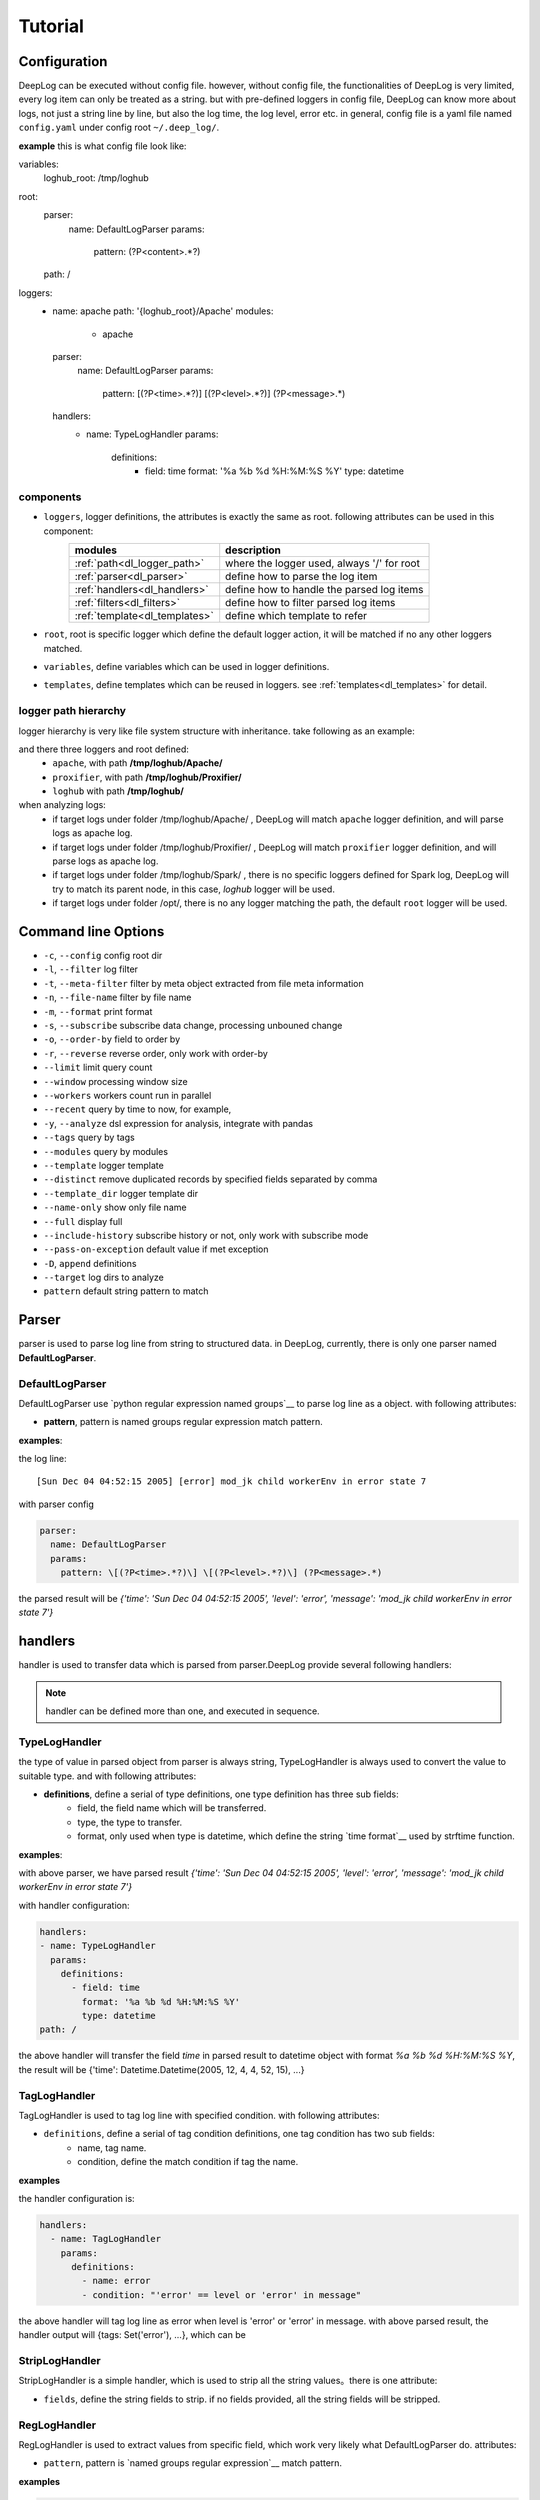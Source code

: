 ======================
Tutorial
======================

Configuration
--------------
DeepLog can be executed without config file. however, without config file, the functionalities of DeepLog is very limited, every log item can only be treated as a string. but with pre-defined loggers in config file, DeepLog can know more about logs, not just a string line by line, but also the log time, the log level, error etc.
in general, config file is a yaml file named ``config.yaml`` under config root ``~/.deep_log/``.

**example**
this is what config file look like:

.. code-block:: yaml

variables:
  loghub_root: /tmp/loghub
root:
  parser:
    name: DefaultLogParser
    params:
      pattern: (?P<content>.*?)
  path: /
loggers:
  - name: apache
    path: '{loghub_root}/Apache'
    modules:
      - apache
    parser:
      name: DefaultLogParser
      params:
        pattern: \[(?P<time>.*?)\] \[(?P<level>.*?)\] (?P<message>.*)
    handlers:
      - name: TypeLogHandler
        params:
          definitions:
            - field: time
              format: '%a %b %d %H:%M:%S %Y'
              type: datetime


components
^^^^^^^^^^^

* ``loggers``, logger definitions, the attributes is exactly the same as root. following attributes can be used in this component:
    =================================   =============================================
    modules                             description
    =================================   =============================================
    :ref:`path<dl_logger_path>`          where the logger used, always '/' for root
    :ref:`parser<dl_parser>`             define how to parse the log item
    :ref:`handlers<dl_handlers>`         define how to handle the parsed log items
    :ref:`filters<dl_filters>`           define how to filter parsed log items
    :ref:`template<dl_templates>`        define which template to refer
    =================================   =============================================

* ``root``, root is specific logger which define the default logger action, it will be matched if no any other loggers matched.
* ``variables``, define variables which can be used in logger definitions.
* ``templates``, define templates which can be reused in loggers. see :ref:`templates<dl_templates>` for detail.


.. _dl_logger_path:

logger path hierarchy
^^^^^^^^^^^^^^^^^
logger hierarchy is very like file system structure with inheritance. take following as an example:

.. code-block:: text
    /tmp/loghub
    ├── /tmp/loghub/Apache
    │  └── /tmp/loghub/Apache/Apache_2k.log
    ├── /tmp/loghub/Proxifier
    │  └── /tmp/loghub/Proxifier/Proxifier_2k.log
    ├── /tmp/loghub/Spark
    │  └── /tmp/loghub/Spark/Spark_2k.log
    └── /tmp/loghub/templates

and there three loggers and root defined:
    * ``apache``, with path **/tmp/loghub/Apache/**
    * ``proxifier``, with path **/tmp/loghub/Proxifier/**
    * ``loghub`` with path **/tmp/loghub/**

when analyzing logs:
    * if target logs under folder /tmp/loghub/Apache/ , DeepLog will match ``apache`` logger definition, and will parse logs as apache log.
    * if target logs under folder /tmp/loghub/Proxifier/ , DeepLog will match ``proxifier`` logger definition, and will parse logs as apache log.
    * if target logs under folder /tmp/loghub/Spark/ , there is no specific loggers defined for Spark log, DeepLog will try to match its parent node, in this case, `loghub` logger will be used.
    * if target logs under folder /opt/, there is no any logger matching the path, the default ``root`` logger will be used.

.. _dl_command:

Command line Options
---------------------

* ``-c``, ``--config`` config root dir
* ``-l``, ``--filter`` log filter
* ``-t``, ``--meta-filter`` filter by meta object extracted from file meta information
* ``-n``, ``--file-name`` filter by file name
* ``-m``, ``--format`` print format
* ``-s``, ``--subscribe`` subscribe data change, processing unbouned change
* ``-o``, ``--order-by`` field to order by
* ``-r``, ``--reverse`` reverse order, only work with order-by
* ``--limit`` limit query count
* ``--window`` processing window size
* ``--workers`` workers count run in parallel
* ``--recent`` query by time to now, for example,
* ``-y``, ``--analyze`` dsl expression for analysis, integrate with pandas
* ``--tags`` query by tags
* ``--modules`` query by modules
* ``--template`` logger template
* ``--distinct`` remove duplicated records by specified fields separated by comma
* ``--template_dir`` logger template dir
* ``--name-only`` show only file name
* ``--full`` display full
* ``--include-history`` subscribe history or not, only work with subscribe mode
* ``--pass-on-exception`` default value if met exception
* ``-D``, ``append`` definitions
* ``--target`` log dirs to analyze
* ``pattern`` default string pattern to match

.. _dl_parser:

Parser
--------------

parser is used to parse log line from string to structured data. in DeepLog, currently, there is only one parser named **DefaultLogParser**.

DefaultLogParser
^^^^^^^^^^^^^^^^

DefaultLogParser use `python regular expression named groups`__ to parse log line as a object. with following attributes:

.. __: https://docs.python.org/3/library/re.html

* **pattern**, pattern is named groups regular expression match pattern.


**examples**:

the log line::

[Sun Dec 04 04:52:15 2005] [error] mod_jk child workerEnv in error state 7


with parser config

.. code-block:: yaml

  parser:
    name: DefaultLogParser
    params:
      pattern: \[(?P<time>.*?)\] \[(?P<level>.*?)\] (?P<message>.*)

the parsed result will be *{'time': 'Sun Dec 04 04:52:15 2005', 'level': 'error', 'message': 'mod_jk child workerEnv in error state 7'}*


.. _dl_handlers:

handlers
-------------
handler is used to transfer data which is parsed from parser.DeepLog provide several following handlers:

.. note::
    handler can be defined more than one, and executed in sequence.

TypeLogHandler
^^^^^^^^^^^^^^
the type of value in parsed object from parser is always string, TypeLogHandler is always used to convert the value to suitable type. and with following attributes:

* **definitions**, define a serial of type definitions, one type definition has three sub fields:
    + field, the field name which will be transferred.
    + type, the type to transfer.
    + format, only used when type is datetime, which define the string `time format`__ used by strftime function.

.. __: https://docs.python.org/3/library/datetime.html#strftime-and-strptime-behavior


**examples**:

with above parser, we have parsed result *{'time': 'Sun Dec 04 04:52:15 2005', 'level': 'error', 'message': 'mod_jk child workerEnv in error state 7'}*


with handler configuration:

.. code-block:: yaml

  handlers:
  - name: TypeLogHandler
    params:
      definitions:
        - field: time
          format: '%a %b %d %H:%M:%S %Y'
          type: datetime
  path: /

the above handler will transfer the field *time* in parsed result to datetime object with format *%a %b %d %H:%M:%S %Y*, the result will be {'time': Datetime.Datetime(2005, 12, 4, 4, 52, 15), ...}


TagLogHandler
^^^^^^^^^^^^^^^
TagLogHandler is used to tag log line with specified condition. with following attributes:

* ``definitions``, define a serial of tag condition definitions, one tag condition has two sub fields:
    + name, tag name.
    + condition, define the match condition if tag the name.

**examples**

the handler configuration is:

.. code-block:: yaml

    handlers:
      - name: TagLogHandler
        params:
          definitions:
            - name: error
            - condition: "'error' == level or 'error' in message"

the above handler will tag log line as error when level is 'error' or 'error' in message. with above parsed result, the handler output will {tags: Set('error'), ...}, which can be

StripLogHandler
^^^^^^^^^^^^^^^
StripLogHandler is a simple handler, which is used to strip all the string values。there is one attribute:

* ``fields``, define the string fields to strip. if no fields provided, all the string fields will be stripped.


RegLogHandler
^^^^^^^^^^^^^^^
RegLogHandler is used to extract values from specific field, which work very likely what DefaultLogParser do. attributes:

* ``pattern``, pattern is `named groups regular expression`__ match pattern.

.. __: https://docs.python.org/3/library/re.html

**examples**

.. code-block:: yaml

    handlers:
      - name: TypeLogHandler
        params:
          definitions:
            - field: time
              format: '%m-%d-%Y %H:%M:%S.%f'
              type: datetime
      - name: RegLogHandler
        params:
          pattern: "\n(?P<exception>.*?Exception):(?P<exception_message>.*)"
          field: "_record"



the above example show using RegLogHandler to parse exception name and messages.

.. _TransformLogHandler_:

TransformLogHandler
^^^^^^^^^^^^^^^^^^^
TransformLogHandler use dsl expression to transform record object with new fields. which has attributes:

* **definitions**, define a serial of type definitions, one type definition has three sub fields:
    + name, the field to be created
    + value, the value expression.

**examples**

.. code-block:: yaml
handlers:
  - name: TransformLogHandler
    params:
      name: is_today
      value: "time.date() == datetime.datetime.today().date()"


the above show using TransformLogHandler to create new field to identify the log date is today or not.


.. _dl_filters:

Filters
--------------
filter is used to filter the log item in the log files.

.. _dsl_filter:

DslFilter
^^^^^^^^^^
DslFilter is a filter which accept a python expression as a filter condition. with attributes:

* ``filter``, a `dsl expression<dl_dsl>'_, which evaluate filter condition.
* ``pass_on_exception``, bool type, mark the  condition as True or False if met condition


.. _dl_meta_filters:

MetaFilters
--------------
metaFilters basically is used to filter by log file meta info not log file content.there two kind of meta filters:

NameFilter
^^^^^^^^^^
NameFilter is used to filter file name based on `Unix filename pattern matching`__ syntax. which take two arguments:

* ``patterns``, define the file name match patterns, which split by comma ``,``.
* ``exclude_patterns``, define excluded file name match patterns, which split by comma ``,``.

**examples**

.. code-block:: yaml

meta_filters:
  - name: NameFilter
    params:
      patterns: '*.log'
      exclude_patterns: '*audit.log'


the above means we analyze all the files with extetion name is .log but exclude audit log.


DslMetaFilter
^^^^^^^^^^^^^
DslMetaFilter is a more powerful filer than name filer, which can use python expression the filter file based file meta info. which can take one argument:

* ``filter``, which is :ref:`dsl expression<dl_dsl>`

**example**

.. code-block:: yaml

    meta_filters:
      - name: NameFilter
        params:
          filter: _size > 0


    the above means all empty files will be ignored


.. _dl_templates:

Template System
------------------
logs with the same type always have the same log format. to parse/handle/filter log with the same patterns, user can define those configurations as template.which can be shared by multiple loggers or command line.
there are two ways to define templates:

.. _dl_template_config:

templates in config
^^^^^^^^^^^^^^^^^^^^^^^^^
templates can be defined directly in `config.yaml`_, see following snippet:

.. __: https://raw.githubusercontent.com/linewx/deep-log/master/samples/template/config.yaml

.. code-block:: yaml

templates:
  - name: apache
    path: '{loghub_root}/Apache'
    modules:
      - apache
    parser:
      name: DefaultLogParser
      params:
        pattern: \[(?P<time>.*?)\] \[(?P<level>.*?)\] (?P<message>.*)
    handlers:
      - name: TypeLogHandler
        params:
          definitions:
            - field: time
              format: '%a %b %d %H:%M:%S %Y'
              type: datetime
loggers:
  - name: apache
    path: '{loghub_root}/Apache'
    modules:
      - apache
    template: apache

we define template under ``templates`` section, and then can be referenced in loggers with template name.


.. _dl_template_repo:

template repo
^^^^^^^^^^^^^^^^^^

besides :ref:`templates config<_dl_template_config>`, templates can also be defined in template repo. we can define all templates under ``templates`` folder under ``config root``.
see following apache template for example, you can find full example `here`_:

.. __: https://github.com/linewx/deep-log/tree/master/samples/template-repo

.. code-block:: yaml

name: apache
path: '{loghub_root}/Apache'
modules:
  - apache
parser:
  name: DefaultLogParser
  params:
    pattern: \[(?P<time>.*?)\] \[(?P<level>.*?)\] (?P<message>.*)
handlers:
  - name: TypeLogHandler
    params:
      definitions:
        - field: time
          format: '%a %b %d %H:%M:%S %Y'
          type: datetime

the above example define apache log template, which can be referenced in loggers.

.. _dl_dsl:

Dsl Expressions
---------------
dsl expression in DeepLog in a python expression for different usage with different context, there are four usages in general:

* ``filter``, is used to filter log content, which can be ``--filter`` option value, or filter params in :ref:`dsl_filter` definitions. :ref:`record_object` and :ref:`_module_object` are included in context.

* ``handler``, is advanced usage in :ref:`TransformLogHandler`, both :ref:`record_object` and :ref:`_module_object` are included in context.

* ``meta filer``, is only applied on meta filer, which can be ``--meta-filer`` option value or filter param in :ref:`DslMetaFilter` definitions. :ref:`meta_object` and :ref:`_module_object` are included in context.

* ``analyze``, is dedicated for analysis function. which can be set in ``--analyze`` command line option.  both :ref:`record_object` and :ref:`_module_object` are included in context. besides, user can manipulate the df(DataFrame) property in this situation.


.. _meta_object:

Meta Object
--------------
meta object

- built-in meta properties

============= ==========================
property      description
============= ==========================
_name         filename
_writable     file is writable or not
_readable     file is readable or not
_executable   file is executable or not
_ctime        file creaction time
_mtime        file modified time
_actime       file access time
_size         file size
_basename     file base name
============= ==========================


.. _record_object:

Record Object
--------------

built-in properties
^^^^^^^^^^^^^^^^^^^^
* *all meta object*
* *_record*, file line
& *df*, log items data frame

.. note::
    property ``df`` can only be invoked in analysis function.


user-defined items
^^^^^^^^^^^^^^^^^^^

* parsed result by parser, for example, parsed time property.
* generate by by :ref:`TransformLogHandler`

**examples**

following is the examples returned by DeepLog.

.. code-block:: json

    {
        '_name': '/tmp/apache_v2.log' # meta object property, filename
        '_size': 10000, # meta object property, file size
        'time': Datetime(2025, 12, 04, 4, 52, 5) # user parsed property, parsed by from string 'Sun Dec 04 04:52:05 2005'
    }

.. _module_object:

Built-in Modules
-------------------
there are kinds of python modules exposed which can be invoked in dsl Expressions:

=================================   =============================================
modules                             description
=================================   =============================================
:ref:`re<re_module>`                Regular expression operations
:ref:`path<path_module>`            Common pathname manipulations
:ref:`datetime<datetime_module>`    Basic date and time types
=================================   =============================================


: __re_module: https://docs.python.org/3/library/re.html
: __path_module: https://docs.python.org/3/library/os.path.html
: __datetime_module: https://docs.python.org/3/library/datetime.html




